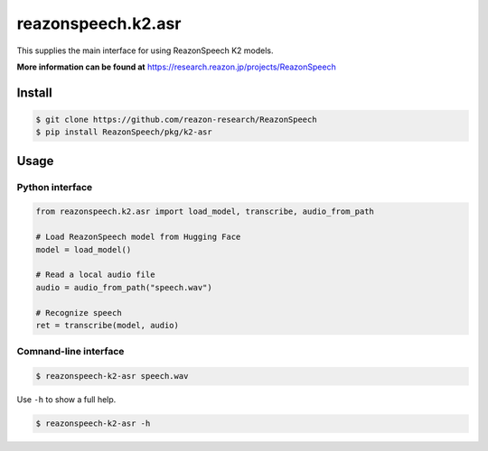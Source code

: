 ===================
reazonspeech.k2.asr
===================

This supplies the main interface for using ReazonSpeech K2 models.

**More information can be found at** https://research.reazon.jp/projects/ReazonSpeech

Install
=======

.. code::

    $ git clone https://github.com/reazon-research/ReazonSpeech
    $ pip install ReazonSpeech/pkg/k2-asr

Usage
=====

Python interface
----------------

.. code:: python3

  from reazonspeech.k2.asr import load_model, transcribe, audio_from_path

  # Load ReazonSpeech model from Hugging Face
  model = load_model()

  # Read a local audio file
  audio = audio_from_path("speech.wav")

  # Recognize speech
  ret = transcribe(model, audio)

Comnand-line interface
----------------------

.. code::

    $ reazonspeech-k2-asr speech.wav

Use ``-h`` to show a full help.

.. code::

   $ reazonspeech-k2-asr -h
